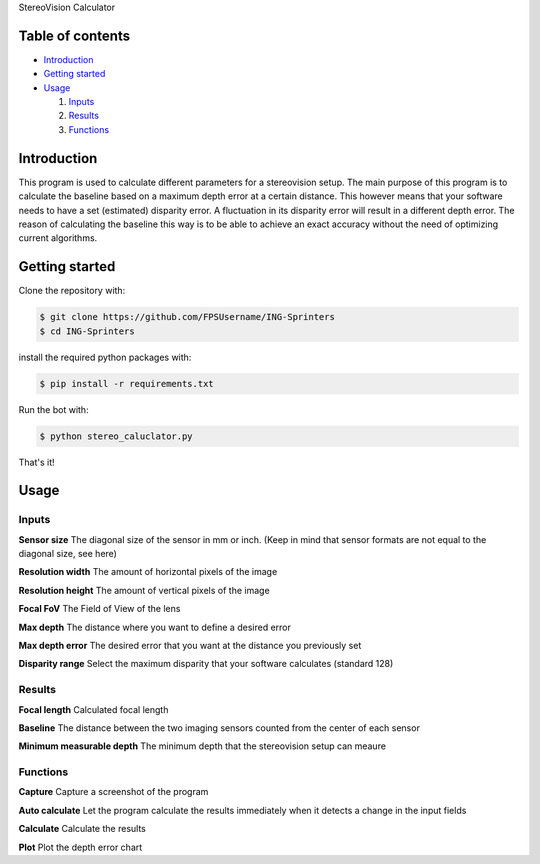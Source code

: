 StereoVision Calculator

=================
Table of contents
=================

- `Introduction`_

- `Getting started`_

- `Usage`_

  #. `Inputs`_

  #. `Results`_

  #. `Functions`_

============
Introduction
============

This program is used to calculate different parameters for a stereovision setup.
The main purpose of this program is to calculate the baseline based on a maximum depth error at a certain distance.
This however means that your software needs to have a set (estimated) disparity error. A fluctuation in its disparity error will result in a different depth error.
The reason of calculating the baseline this way is to be able to achieve an exact accuracy without the need of optimizing current algorithms.

============
Getting started
============

Clone the repository with:

.. code:: shell

    $ git clone https://github.com/FPSUsername/ING-Sprinters
    $ cd ING-Sprinters

install the required python packages with:

.. code:: shell

    $ pip install -r requirements.txt

Run the bot with:


.. code:: shell

    $ python stereo_caluclator.py

That's it!

============
Usage
============

-------------------
Inputs
-------------------

**Sensor size**
The diagonal size of the sensor in mm or inch. (Keep in mind that sensor formats are not equal to the diagonal size, see here)

**Resolution width**
The amount of horizontal pixels of the image

**Resolution height**
The amount of vertical pixels of the image

**Focal FoV**
The Field of View of the lens

**Max depth**
The distance where you want to define a desired error

**Max depth error**
The desired error that you want at the distance you previously set

**Disparity range**
Select the maximum disparity that your software calculates (standard 128)

-------------------
Results
-------------------

**Focal length**
Calculated focal length

**Baseline**
The distance between the two imaging sensors counted from the center of each sensor

**Minimum measurable depth**
The minimum depth that the stereovision setup can meaure

-------------------
Functions
-------------------

**Capture**
Capture a screenshot of the program

**Auto calculate**
Let the program calculate the results immediately when it detects a change in the input fields

**Calculate**
Calculate the results

**Plot**
Plot the depth error chart

.. _here: https://en.wikipedia.org/wiki/Image_sensor_format#Table_of_sensor_formats_and_sizes